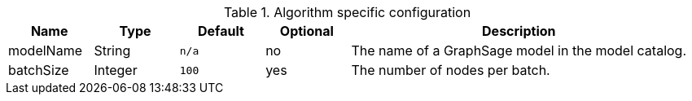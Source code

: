 .Algorithm specific configuration
[opts="header",cols="1,1,1m,1,4"]
|===
| Name                 | Type          | Default   | Optional | Description
| modelName            | String        | n/a       | no       | The name of a GraphSage model in the model catalog.
| batchSize            | Integer       | 100       | yes      | The number of nodes per batch.
|===
